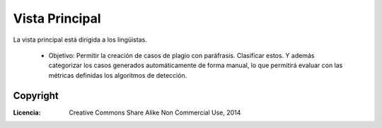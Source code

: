 .. _EScorpus_module_principal:

Vista Principal
*****************

La vista principal está dirigida a los lingüistas.

	* Objetivo: Permitir la creación de casos de plagio con paráfrasis. Clasificar estos. Y además categorizar los casos generados automáticamente de forma manual, lo que permitirá evaluar con las métricas definidas los algoritmos de detección.

|Vista Principal|

Copyright
==========

:Licencia: Creative Commons Share Alike Non Commercial Use, 2014

.. sectionauthor:: Abel Meneses Abad <abelma1980@gmail.com>

.. |Vista Principal| image:: /doc/01_Ingenieria/1.2_Arquitectura_y_Design/Mockups/Vista_Principal_for_sphinx-doc.png
                 :alt: Vista principal de ToNgueLP.

.. |EScorpus| replace:: ToNgueLP